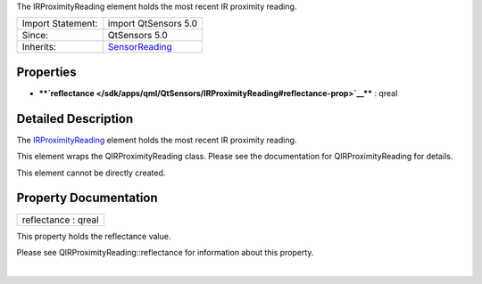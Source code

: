 The IRProximityReading element holds the most recent IR proximity
reading.

+--------------------------------------+--------------------------------------+
| Import Statement:                    | import QtSensors 5.0                 |
+--------------------------------------+--------------------------------------+
| Since:                               | QtSensors 5.0                        |
+--------------------------------------+--------------------------------------+
| Inherits:                            | `SensorReading </sdk/apps/qml/QtSens |
|                                      | ors/SensorReading/>`__               |
+--------------------------------------+--------------------------------------+

Properties
----------

-  ****`reflectance </sdk/apps/qml/QtSensors/IRProximityReading#reflectance-prop>`__****
   : qreal

Detailed Description
--------------------

The `IRProximityReading </sdk/apps/qml/QtSensors/IRProximityReading/>`__
element holds the most recent IR proximity reading.

This element wraps the QIRProximityReading class. Please see the
documentation for QIRProximityReading for details.

This element cannot be directly created.

Property Documentation
----------------------

+--------------------------------------------------------------------------+
|        \ reflectance : qreal                                             |
+--------------------------------------------------------------------------+

This property holds the reflectance value.

Please see QIRProximityReading::reflectance for information about this
property.

| 
